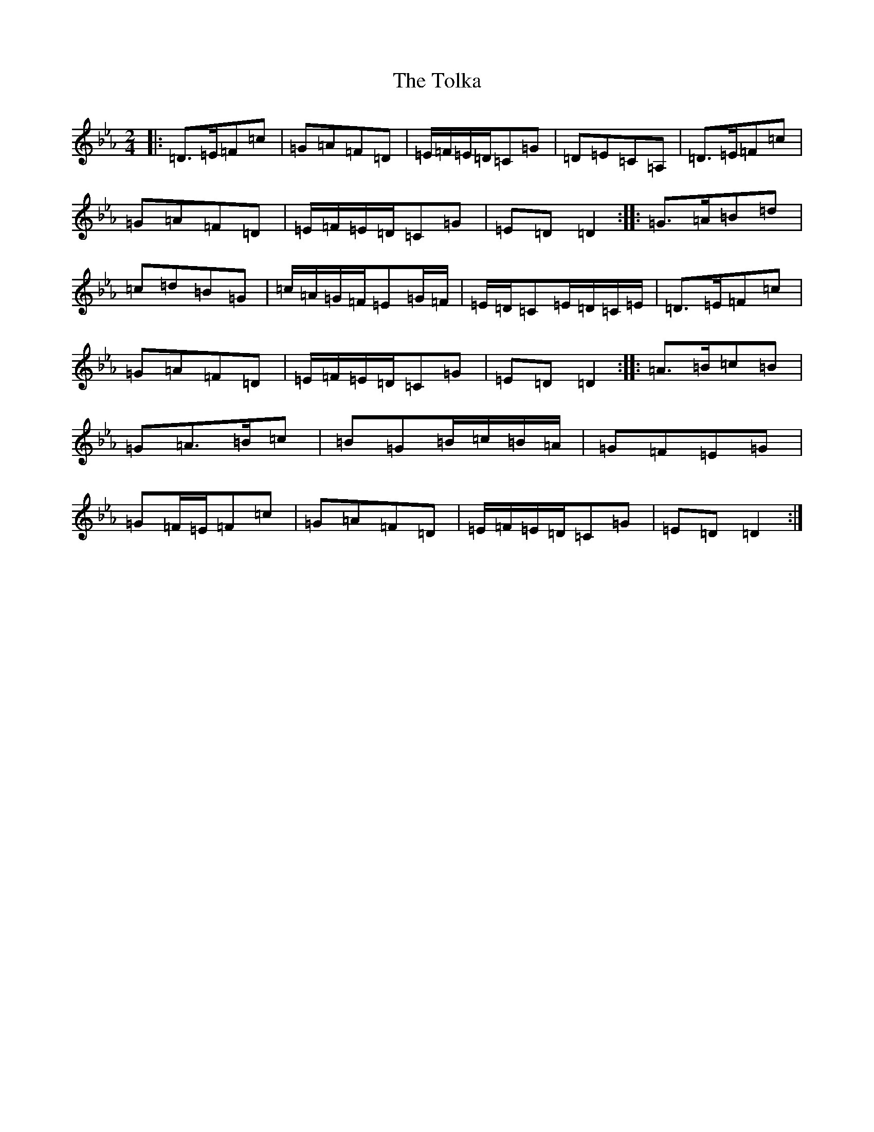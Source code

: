 X: 21163
T: Tolka, The
S: https://thesession.org/tunes/1251#setting24113
Z: A minor
R: polka
M: 2/4
L: 1/8
K: C minor
|:=D>=E=F=c|=G=A=F=D|=E/2=F/2=E/2=D/2=C=G|=D=E=C=A,|=D>=E=F=c|=G=A=F=D|=E/2=F/2=E/2=D/2=C=G|=E=D=D2:||:=G>=A=B=d|=c=d=B=G|=c/2=A/2=G/2=F/2=E=G/2=F/2|=E/2=D/2=C=E/2=D/2=C/2=E/2|=D>=E=F=c|=G=A=F=D|=E/2=F/2=E/2=D/2=C=G|=E=D=D2:||:=A>=B=c=B|=G=A>=B=c|=B=G=B/2=c/2=B/2=A/2|=G=F=E=G|=G=F/2=E/2=F=c|=G=A=F=D|=E/2=F/2=E/2=D/2=C=G|=E=D=D2:|